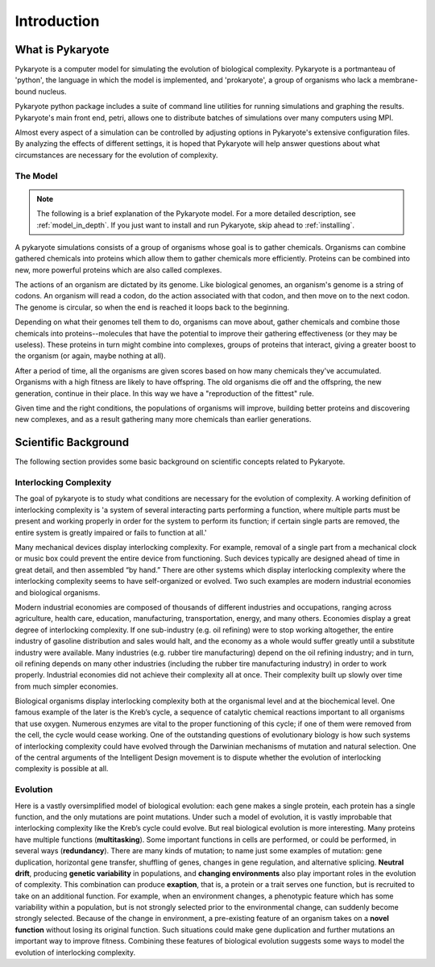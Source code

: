 .. _introduction:

Introduction
===============

What is Pykaryote
-----------------
Pykaryote is a computer model for simulating the evolution of biological complexity. Pykaryote is a portmanteau of 'python', the language in which the model is implemented, and 'prokaryote', a group of organisms who lack a membrane-bound nucleus.

Pykaryote python package includes a suite of command line utilities for running simulations and graphing the results. Pykaryote's main front end, petri, allows one to distribute batches of simulations over many computers using MPI.

Almost every aspect of a simulation can be controlled by adjusting options in Pykaryote's extensive configuration files. By analyzing the effects of different settings, it is hoped that Pykaryote will help answer questions about what circumstances are necessary for the evolution of complexity.

The Model
^^^^^^^^^^^^
.. Note::
	The following is a brief explanation of the Pykaryote model. For a more detailed description, see :ref:`model_in_depth`. If you just want to install and run Pykaryote, skip ahead to :ref:`installing`.

A pykaryote simulations consists of a group of organisms whose goal is to gather chemicals. Organisms can combine gathered chemicals into proteins which allow them to gather chemicals more efficiently. Proteins can be combined into new, more powerful proteins which are also called complexes.

The actions of an organism are dictated by its genome. Like biological genomes, an organism's genome is a string of codons. An organism will read a codon, do the action associated with that codon, and then move on to the next codon. The genome is circular, so when the end is reached it loops back to the beginning.

Depending on what their genomes tell them to do, organisms can move about, gather chemicals and combine those chemicals into proteins--molecules that have 
the potential to improve their gathering effectiveness (or they may be 
useless). These proteins in turn might combine into complexes, groups of 
proteins that interact, giving a greater boost to the organism (or again, 
maybe nothing at all).

After a period of time, all the organisms are given scores based on how many 
chemicals they've accumulated. Organisms with a high fitness are likely to have offspring. The old organisms die off and the offspring, the new generation, continue in their place. In this way we have a "reproduction of the fittest" rule.

Given time and the right conditions, the populations of organisms will improve, building better proteins and discovering new complexes, and as a result gathering many more chemicals than earlier generations.

Scientific Background
----------------------

The following section provides some basic background on scientific concepts related to Pykaryote.

Interlocking Complexity
^^^^^^^^^^^^^^^^^^^^^^^^^^

The goal of pykaryote is to study what conditions are necessary for the evolution of complexity. A working definition of interlocking complexity is 'a system of several 
interacting parts performing a function, where multiple parts must be 
present and working properly in order for the system to perform its 
function; if certain single parts are removed, the entire system is 
greatly impaired or fails to function at all.'

Many mechanical devices display interlocking complexity. For example, 
removal of a single part from a mechanical clock or music box could 
prevent the entire device from functioning. Such devices typically are 
designed ahead of time in great detail, and then assembled “by hand.” 
There are other systems which display interlocking complexity where the 
interlocking complexity seems to have self-organized or evolved. Two such 
examples are modern industrial economies and biological organisms.

Modern industrial economies are composed of thousands of different 
industries and occupations, ranging across agriculture, health care, 
education, manufacturing, transportation, energy, and many others. 
Economies display a great degree of interlocking complexity. If one 
sub-industry (e.g. oil refining) were to stop working altogether, the 
entire industry of gasoline distribution and sales would halt, and the 
economy as a whole would suffer greatly until a substitute industry were 
available. Many industries (e.g. rubber tire manufacturing) depend on the 
oil refining industry; and in turn, oil refining depends on many other 
industries (including the rubber tire manufacturing industry) in order to 
work properly. Industrial economies did not achieve their complexity all 
at once. Their complexity built up slowly over time from much simpler 
economies.

Biological organisms display interlocking complexity both at the organismal 
level and at the biochemical level. One famous example of the later is the 
Kreb’s cycle, a sequence of catalytic chemical reactions important to all 
organisms that use oxygen. Numerous enzymes are vital to the proper 
functioning of this cycle; if one of them were removed from the cell, the 
cycle would cease working. One of the outstanding questions of 
evolutionary biology is how such systems of interlocking complexity could 
have evolved through the Darwinian mechanisms of mutation and natural 
selection. One of the central arguments of the Intelligent Design movement 
is to dispute whether the evolution of interlocking complexity is possible 
at all.

Evolution
^^^^^^^^^^^

Here is a vastly oversimplified model of biological evolution: each gene 
makes a single protein, each protein has a single function, and the only 
mutations are point mutations. Under such a model of evolution, it is 
vastly improbable that interlocking complexity like the Kreb’s cycle could 
evolve. But real biological evolution is more interesting. Many proteins 
have multiple functions (**multitasking**). Some important functions in 
cells are performed, or could be performed, in several ways 
(**redundancy**). There are many kinds of mutation; to name just some 
examples of mutation: gene duplication, horizontal gene transfer, 
shuffling of genes, changes in gene regulation, and alternative splicing. 
**Neutral drift**, producing **genetic variability** in populations, and 
**changing environments** also play important roles in the evolution of 
complexity. This combination can produce **exaption**, that is, a protein 
or a trait serves one function, but is recruited to take on an additional 
function. For example, when an environment changes, a phenotypic feature 
which has some variability within a population, but is not strongly 
selected prior to the environmental change, can suddenly become strongly 
selected. Because of the change in environment, a pre-existing feature of 
an organism takes on a **novel function** without losing its original 
function. Such situations could make gene duplication and further 
mutations an important way to improve fitness. Combining these features of 
biological evolution suggests some ways to model the evolution of 
interlocking complexity.
